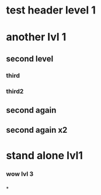 * test header level 1
* another lvl 1
** second level
*** third
*** third2
** second again
** second again x2

* stand alone lvl1
*** wow lvl 3
*** 
*
